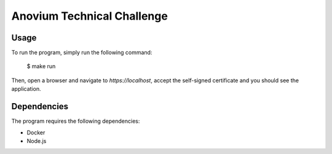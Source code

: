 Anovium Technical Challenge
===========================

Usage
-----

To run the program, simply run the following command:

    $ make run

Then, open a browser and navigate to `https://localhost`, accept the self-signed certificate and you should see the application.


Dependencies
------------

The program requires the following dependencies:

* Docker
* Node.js
